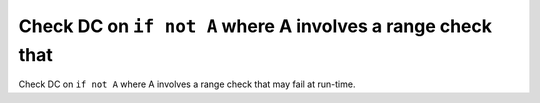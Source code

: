 Check DC on ``if not A`` where A involves a range check that
============================================================

Check DC on ``if not A`` where A involves a range check that
may fail at run-time.
